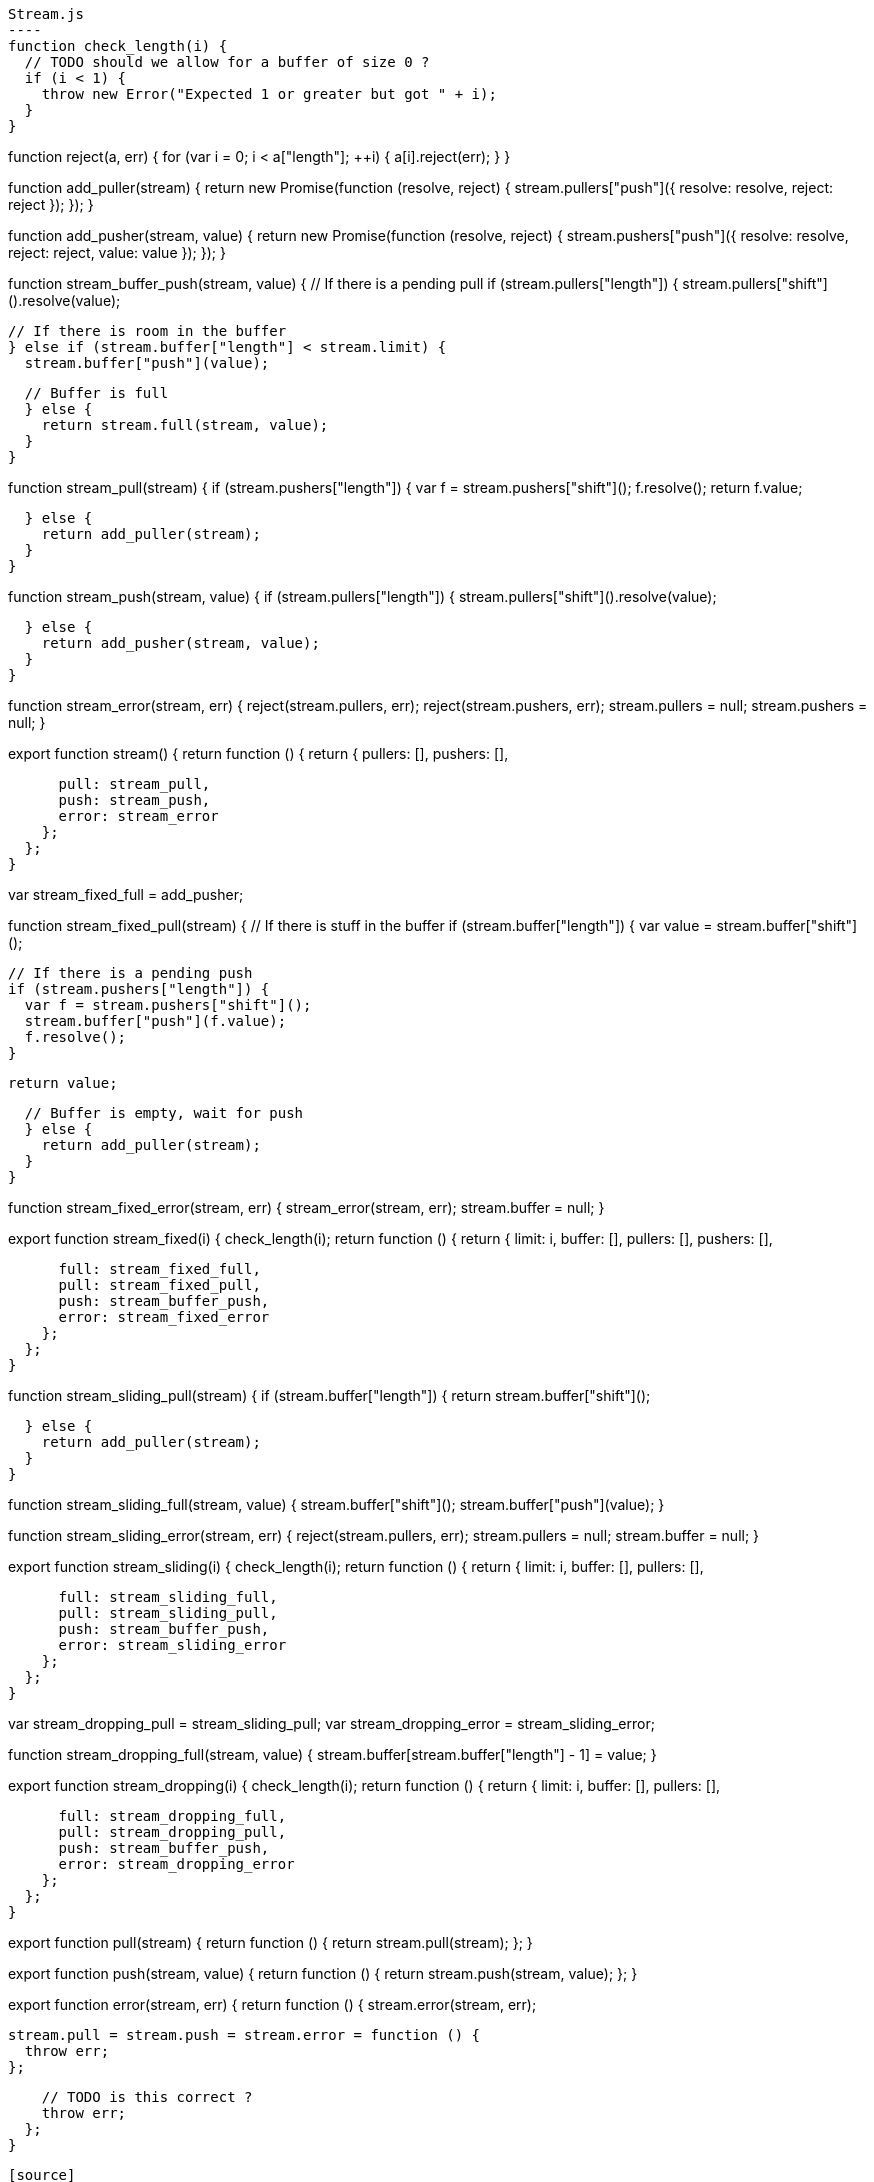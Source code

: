 [source,javascript]
Stream.js
----
function check_length(i) {
  // TODO should we allow for a buffer of size 0 ?
  if (i < 1) {
    throw new Error("Expected 1 or greater but got " + i);
  }
}

function reject(a, err) {
  for (var i = 0; i < a["length"]; ++i) {
    a[i].reject(err);
  }
}

function add_puller(stream) {
  return new Promise(function (resolve, reject) {
    stream.pullers["push"]({
      resolve: resolve,
      reject: reject
    });
  });
}

function add_pusher(stream, value) {
  return new Promise(function (resolve, reject) {
    stream.pushers["push"]({
      resolve: resolve,
      reject: reject,
      value: value
    });
  });
}

function stream_buffer_push(stream, value) {
  // If there is a pending pull
  if (stream.pullers["length"]) {
    stream.pullers["shift"]().resolve(value);

  // If there is room in the buffer
  } else if (stream.buffer["length"] < stream.limit) {
    stream.buffer["push"](value);

  // Buffer is full
  } else {
    return stream.full(stream, value);
  }
}


function stream_pull(stream) {
  if (stream.pushers["length"]) {
    var f = stream.pushers["shift"]();
    f.resolve();
    return f.value;

  } else {
    return add_puller(stream);
  }
}

function stream_push(stream, value) {
  if (stream.pullers["length"]) {
    stream.pullers["shift"]().resolve(value);

  } else {
    return add_pusher(stream, value);
  }
}

function stream_error(stream, err) {
  reject(stream.pullers, err);
  reject(stream.pushers, err);
  stream.pullers = null;
  stream.pushers = null;
}

export function stream() {
  return function () {
    return {
      pullers: [],
      pushers: [],

      pull: stream_pull,
      push: stream_push,
      error: stream_error
    };
  };
}


var stream_fixed_full = add_pusher;

function stream_fixed_pull(stream) {
  // If there is stuff in the buffer
  if (stream.buffer["length"]) {
    var value = stream.buffer["shift"]();

    // If there is a pending push
    if (stream.pushers["length"]) {
      var f = stream.pushers["shift"]();
      stream.buffer["push"](f.value);
      f.resolve();
    }

    return value;

  // Buffer is empty, wait for push
  } else {
    return add_puller(stream);
  }
}

function stream_fixed_error(stream, err) {
  stream_error(stream, err);
  stream.buffer = null;
}

export function stream_fixed(i) {
  check_length(i);
  return function () {
    return {
      limit: i,
      buffer: [],
      pullers: [],
      pushers: [],

      full: stream_fixed_full,
      pull: stream_fixed_pull,
      push: stream_buffer_push,
      error: stream_fixed_error
    };
  };
}


function stream_sliding_pull(stream) {
  if (stream.buffer["length"]) {
    return stream.buffer["shift"]();

  } else {
    return add_puller(stream);
  }
}

function stream_sliding_full(stream, value) {
  stream.buffer["shift"]();
  stream.buffer["push"](value);
}

function stream_sliding_error(stream, err) {
  reject(stream.pullers, err);
  stream.pullers = null;
  stream.buffer = null;
}

export function stream_sliding(i) {
  check_length(i);
  return function () {
    return {
      limit: i,
      buffer: [],
      pullers: [],

      full: stream_sliding_full,
      pull: stream_sliding_pull,
      push: stream_buffer_push,
      error: stream_sliding_error
    };
  };
}


var stream_dropping_pull = stream_sliding_pull;
var stream_dropping_error = stream_sliding_error;

function stream_dropping_full(stream, value) {
  stream.buffer[stream.buffer["length"] - 1] = value;
}

export function stream_dropping(i) {
  check_length(i);
  return function () {
    return {
      limit: i,
      buffer: [],
      pullers: [],

      full: stream_dropping_full,
      pull: stream_dropping_pull,
      push: stream_buffer_push,
      error: stream_dropping_error
    };
  };
}


export function pull(stream) {
  return function () {
    return stream.pull(stream);
  };
}

export function push(stream, value) {
  return function () {
    return stream.push(stream, value);
  };
}

export function error(stream, err) {
  return function () {
    stream.error(stream, err);

    stream.pull = stream.push = stream.error = function () {
      throw err;
    };

    // TODO is this correct ?
    throw err;
  };
}
----

[source]
Stream.nu
----
(EXPORT { Stream stream
          stream/fixed = stream_fixed
          stream/sliding = stream_sliding
          stream/dropping = stream_dropping
          pull! = pull
          push! = push
          stream/error! = error }

  (TYPE (Stream A))

  (FFI-IMPORT "Stream"
    (stream :: (FORALL A
                 (-> (Task (Stream A)))))
    (stream_fixed :: (FORALL A
                       (-> Integer (Task (Stream A)))))
    (stream_sliding :: (FORALL A
                         (-> Integer (Task (Stream A)))))
    (stream_dropping :: (FORALL A
                          (-> Integer (Task (Stream A)))))
    (pull :: (FORALL A
               (-> (Stream A) (Task A))))
    (push :: (FORALL A
               (-> (Stream A) A (Task Void))))
    (error :: (FORALL A
                (-> (Stream A) Error (Task Void))))))

(FUNCTION
  (stream/make :: (FORALL A
                    (-> (-> (Stream A) (Task Void))
                        (Task (Stream A)))))
  (stream/make f)
    (DO out = (stream)
        (detached (f out))
        (wrap out)))

(FUNCTION
  (stream/merge :: (FORALL A
                     (-> @(Stream A) (Task (Stream A)))))
  (stream/merge @in)
    (stream/make -> out
      (concurrent
        @(map in -> in
           (forever
             (DO value = (pull! in)
                 (push! out)))))))

(FUNCTION
  (stream/map :: (FORALL A B
                   (-> (Stream A) (-> A B) (Task (Stream B)))))
  (stream/map in f)
    (stream/make -> out
      (forever
        (DO value = (pull! in)
            (push! out (f value))))))

(FUNCTION
  (stream/foldl :: (FORALL A B
                     (-> A (Stream B) (-> A B (Task A)) (Task Void))))
  (stream/foldl init s f)
    (LOOP next
        | old = init
      (DO value = (pull! s)
          new = (f old value)
          (next new))))
----

[source]
Examples
----
(DO # Lazily generates the stream [0 1 2 3 4 ...]
    x = (stream/make -> out
          (LOOP next
              | i = 0
            (DO (push! out i)
                (next (add i 1)))))

    # Lazily generates the stream [1 2 4 8 16 ....]
    y = (stream/make -> out
          (LOOP next
              | i = 1
            (DO (push! out i)
                (next (multiply i 2)))))

    # Merges the two streams in a non-deterministic fashion
    z = (stream/merge x y)

    # Accumulates and logs the sum of the merged stream
    (stream/foldl 0 z -> old value
      (LET new = (add old value)
        (DO (log new)
            (wrap new)))))
----
